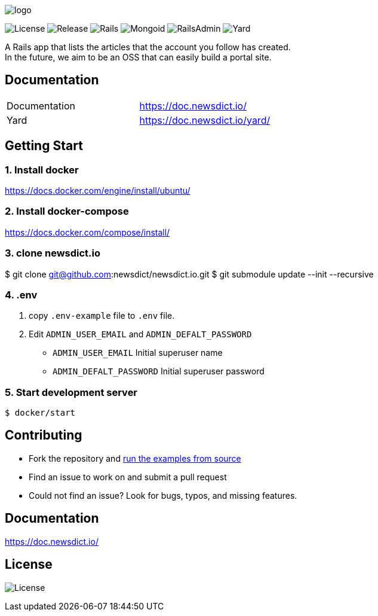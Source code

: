 image:https://raw.githubusercontent.com/newsdict/newsdict.io/master/logo.png[]

image:https://img.shields.io/github/license/newsdict/newsdict.io[License]
image:https://img.shields.io/github/v/release/newsdict/newsdict.io[Release]
image:https://img.shields.io/badge/rails-v6.0.2.2-orange[Rails]
image:https://img.shields.io/badge/mongoid-7.1.0-yellow[Mongoid]
image:https://img.shields.io/badge/rails_admin-2.0.1-yellow[RailsAdmin]
image:https://img.shields.io/badge/yard-0.9.24-yellow[Yard]

A Rails app that lists the articles that the account you follow has created. +
In the future, we aim to be an OSS that can easily build a portal site.

== Documentation

|===
| Documentation | https://doc.newsdict.io/
| Yard | https://doc.newsdict.io/yard/
|===
 
== Getting Start

=== 1. Install docker
https://docs.docker.com/engine/install/ubuntu/

=== 2. Install docker-compose
https://docs.docker.com/compose/install/

=== 3.  clone newsdict.io
$ git clone git@github.com:newsdict/newsdict.io.git
$ git submodule update --init --recursive

=== 4. .env
1. copy `.env-example` file to `.env` file.
2. Edit `ADMIN_USER_EMAIL` and `ADMIN_DEFALT_PASSWORD`
 - `ADMIN_USER_EMAIL`
  Initial superuser name
 - `ADMIN_DEFALT_PASSWORD`
  Initial superuser password
  
=== 5. Start development server
```
$ docker/start
```

## Contributing

- Fork the repository and link:https://doc.newsdict.io/getting_start/[run the examples from source]
- Find an issue to work on and submit a pull request
- Could not find an issue? Look for bugs, typos, and missing features.

## Documentation

https://doc.newsdict.io/

## License

image:https://img.shields.io/github/license/newsdict/newsdict.io[License]
